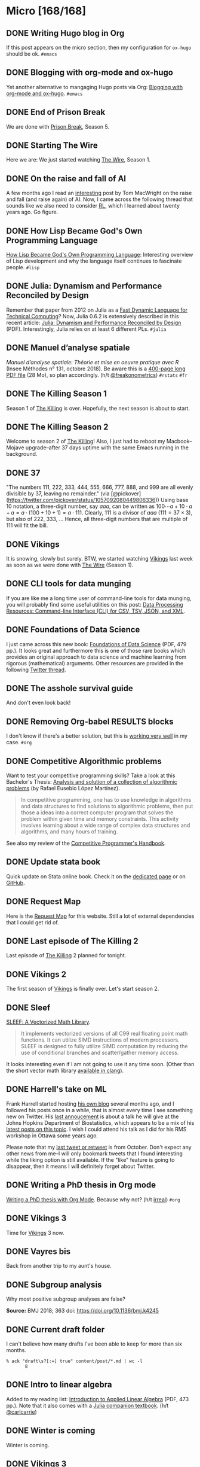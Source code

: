 #+STARTUP: content
#+HUGO_BASE_DIR: ~/Sites/aliquote/
#+HUGO_SECTION: micro
#+HUGO_AUTO_SET_LASTMOD: nil
#+HUGO_FRONT_MATTER_FORMAT: yaml
#+HUGO_CUSTOM_FRONT_MATTER: type "tweet"
#+AUTHOR:

* Micro [168/168]                                                 

** DONE Writing Hugo blog in Org
   CLOSED: [2018-10-27 Sat 18:24]
:PROPERTIES:
:EXPORT_FILE_NAME: writing-hugo-blog-in-org-subtree-export
:END:
If this post appears on the micro section, then my configuration for =ox-hugo= should be ok. =#emacs=

** DONE Blogging with org-mode and ox-hugo
   CLOSED: [2018-10-27 Sat 18:42]
:PROPERTIES:
:EXPORT_FILE_NAME: blogging-with-org-mode-and-ox-hugo
:END:
Yet another alternative to mangaging Hugo posts via Org: [[https://www.shanesveller.com/blog/2018/02/13/blogging-with-org-mode-and-ox-hugo/][Blogging with org-mode and ox-hugo]]. =#emacs=

** DONE End of Prison Break
   CLOSED: [2018-10-28 Sun 08:42]
:PROPERTIES:
:EXPORT_FILE_NAME: prison-break-season-5
:END:
We are done with [[https://en.wikipedia.org/wiki/Prison_Break][Prison Break]], Season 5.
** DONE Starting The Wire
   CLOSED: [2018-10-29 Mon 10:07]
:PROPERTIES:
:EXPORT_FILE_NAME: the-wire-season-1
:END:
Here we are: We just started watching [[https://en.wikipedia.org/wiki/The_Wire][The Wire]], Season 1.

** DONE On the raise and fall of AI
   CLOSED: [2018-10-31 Wed 08:38]
:PROPERTIES:
:EXPORT_FILE_NAME: on-the-raise-and-fall-of-ai
:END:
A few months ago I read an [[https://macwright.org/2018/02/25/remember-the-winter.html][interesting]] post by Tom MacWright on the raise and
fall (and raise again) of AI. Now, I came across the following thread that
sounds like we also need to consider [[https://en.wikipedia.org/wiki/Reinforcement_learning][RL]], which I learned about twenty
years ago. Go figure.

[[/img/IMG_0422.jpeg]]

** DONE How Lisp Became God's Own Programming Language
   CLOSED: [2018-10-31 Wed 10:36]
:PROPERTIES:
:EXPORT_FILE_NAME: how-lisp-became-gods-own-programming-language
:END:
[[https://twobithistory.org/2018/10/14/lisp.html][How Lisp Became God's Own Programming Language]]: Interesting overview of Lisp
development and why the language itself continues to fascinate people. =#lisp=

** DONE Julia: Dynamism and Performance Reconciled by Design
   CLOSED: [2018-10-31 Wed 10:41]
:PROPERTIES:
:EXPORT_FILE_NAME: julia-new-article
:END:
Remember that paper from 2012 on Julia as a [[https://arxiv.org/abs/1209.5145][Fast Dynamic Language for Technical
Computing]]? Now, Julia 0.6.2 is extensively described in this recent article:
[[http://janvitek.org/pubs/oopsla18b.pdf][Julia: Dynamism and Performance Reconciled by Design]] (PDF). Interestingly, Julia
relies on at least 6 different PLs. =#julia=

** DONE Manuel d’analyse spatiale
   CLOSED: [2018-11-01 Thu 20:25]
:PROPERTIES:
:EXPORT_FILE_NAME: manuel-analyse-spatiale
:END:
/Manuel d’analyse spatiale: Théorie et mise en oeuvre pratique avec R/ (Insee
Méthodes n° 131, octobre 2018). Be aware this is a [[https://www.insee.fr/fr/information/3635442][400-page long PDF file]] (28
Mo), so plan accordingly. (h/t [[https://twitter.com/freakonometrics/status/1057261724561272832][@freakonometrics]]) =#rstats= =#fr=

** DONE The Killing Season 1
   CLOSED: [2018-11-02 Fri 08:10]
:PROPERTIES:
:EXPORT_FILE_NAME: the-killing-season-one
:END:
Season 1 of [[https://en.wikipedia.org/wiki/The_Killing_(Danish_TV_series)][The Killing]] is over. Hopefully, the next season is about to start.
** DONE The Killing Season 2
   CLOSED: [2018-11-07 Wed 21:23]
:PROPERTIES:
:EXPORT_FILE_NAME: the-killing-season-two
:END:
Welcome to season 2 of [[https://en.wikipedia.org/wiki/The_Killing_(Danish_TV_series)][The Killing]]! Also, I just had to reboot my
Macbook--Mojave upgrade--after 37 days uptime with the same Emacs running in the
background. 
** DONE 37
   CLOSED: [2018-11-08 Thu 18:01]
:PROPERTIES:
:EXPORT_FILE_NAME: 37
:END:
"The numbers 111, 222, 333, 444, 555, 666, 777, 888, and 999 are all evenly
divisible by 37, leaving no remainder." (via
[@pickover](https://twitter.com/pickover/status/1057092080449806336)) Using base
10 notation, a three-digit number, say $aaa$, can be written as $100\cdots a +
10\cdot a + a = a \cdot (100 + 10 + 1) = a \cdot 111$. Clearly, 111 is a divisor
of $aaa$ ($111 = 37\times 3$), but also of 222, 333, $\ldots$ Hence, all three-digit
numbers that are multiple of 111 will fit the bill.
** DONE Vikings
   CLOSED: [2018-11-20 Tue 10:40]
:PROPERTIES:
:EXPORT_FILE_NAME: vikings
:END:
It is snowing, slowly but surely. BTW, we started watching [[https://www.imdb.com/title/tt2306299/][Vikings]] last week as
soon as we were done with [[https://www.imdb.com/title/tt0306414/][The Wire]] (Season 1).
** DONE CLI tools for data munging
   CLOSED: [2018-11-20 Tue 10:48]
:PROPERTIES:
:EXPORT_FILE_NAME: cli-tools
:END:
If you are like me a long time user of command-line tools for data munging, you
will probably find some useful utilities on this post: [[https://ileriseviye.wordpress.com/2018/07/10/data-processing-resources-command-line-interface-cli-for-csv-tsv-json-and-xml/][Data Processing
Resources: Command-line Interface (CLI) for CSV, TSV, JSON, and XML]].
** DONE Foundations of Data Science
   CLOSED: [2018-11-20 Tue 10:48]
:PROPERTIES:
:EXPORT_FILE_NAME: foundations-data-science
:END:
I just came across this new book: [[https://www.cs.cornell.edu/jeh/book.pdf][Foundations of Data Science]] (PDF, 479 pp.). It
looks great and furthermore this is one of those rare books which provides an
original approach to data science and machine learning from rigorous
(mathematical) arguments. Other resources are provided in the following [[https://twitter.com/yminsky/status/1064713458774622209][Twitter
thread]].
** DONE The asshole survival guide 
   CLOSED: [2018-11-20 Tue 20:56]
:PROPERTIES:
:EXPORT_FILE_NAME: asshole-survival
:END: 
And don't even look back!

[[/img/IMG_0450.jpeg]]

** DONE Removing Org-babel RESULTS blocks
   CLOSED: [2018-11-20 Tue 21:37]
:PROPERTIES:
:EXPORT_FILE_NAME: org-babel-cleanup
:END:
I don't know if there's a better solution, but this is [[https://lists.gnu.org/archive/html/emacs-orgmode/2012-08/msg00934.html][working very well]] in my
case. =#org=

** DONE Competitive Algorithmic problems
   CLOSED: [2018-11-21 Wed 20:42]
:PROPERTIES:
:EXPORT_FILE_NAME: comp-programming
:END:
Want to test your competitive programming skills? Take a look at this Bachelor's
Thesis: [[https://upcommons.upc.edu/bitstream/handle/2117/113325/memoria.pdf][Analysis and solution of a collection of algorithmic problems]] (by Rafael
Eusebio López Martínez).

#+BEGIN_QUOTE
In competitive programming, one has to use knowledge in algorithms and data structures to find solutions to algorithmic problems, then put those a ideas into a correct computer program that solves the problem within given time and memory constraints. This activity involves learning about a wide range of complex data structures and algorithms, and many hours of training.
#+END_QUOTE

See also my review of the [[http://aliquote.org/post/the-competitive-programmer-s-handbook/][Competitive Programmer's Handbook]].

** DONE Update stata book
   CLOSED: [2018-11-22 Thu 11:20]
:PROPERTIES:
:EXPORT_FILE_NAME: stata-sk-update-nov-2018
:END:
Quick update on Stata online book. Check it on the [[/articles/stata-sk/][dedicated page]] or on [[https://github.com/chlalanne/stata-sk][GitHub]].

** DONE Request Map
   CLOSED: [2018-11-22 Thu 11:26]
:PROPERTIES:
:EXPORT_FILE_NAME: request-map
:END:
Here is the [[http://requestmap.herokuapp.com/render/181101_JQ_dc1d0c4d1751abf0bce859d5c7da027e][Request Map]] for this website. Still a lot of external dependencies
that I could get rid of.

[[/img/2018-11-22-11-23-18.png]]

** DONE Last episode of The Killing 2
   CLOSED: [2018-11-22 Thu 20:08]
:PROPERTIES:
:EXPORT_FILE_NAME: last-ep-the-killing-season-2
:END:
Last episode of [[https://en.wikipedia.org/wiki/The_Killing_(Danish_TV_series)][The Killing]] 2 planned for tonight.

** DONE Vikings 2
   CLOSED: [2018-11-25 Sun 11:01]
:PROPERTIES:
:EXPORT_FILE_NAME: vikings-season-2
:END:
The first season of [[https://www.imdb.com/title/tt2306299/][Vikings]] is finally over. Let's start season 2.

** DONE Sleef
   CLOSED: [2018-11-26 Mon 21:36]
:PROPERTIES:
:EXPORT_FILE_NAME: sleef
:END:
[[https://sleef.org][SLEEF: A Vectorized Math Library]]. 

#+BEGIN_QUOTE
It implements vectorized versions of all C99 real floating point math
functions. It can utilize SIMD instructions of modern processors. SLEEF is
designed to fully utilize SIMD computation by reducing the use of conditional
branches and scatter/gather memory access.
#+END_QUOTE

It looks interesting even if I am not going to use it any time soon. (Other than
the short vector math library [[https://twitter.com/fsfodx/status/1066471314532257792][available in clang]]). 

** DONE Harrell's take on ML
   CLOSED: [2018-11-26 Mon 21:51]
:PROPERTIES:
:EXPORT_FILE_NAME: harrell-ml
:END:
Frank Harrell started hosting [[http://www.fharrell.com/][his own blog]] several months ago, and I followed
his posts once in a while, that is almost every time I see something new on
Twitter. His [[https://twitter.com/f2harrell/status/1066351423443664896][last annoucement]] is about a talk he will give at the Johns Hopkins
Department of Biostatistics, which appears to be a mix of his [[http://www.fharrell.com/tags/machine-learning/][latest posts on
this topic]]. I wish I could attend his talk as I did for his RMS workshop in
Ottawa some years ago.

Please note that my [[https://twitter.com/chlalanne][last tweet or retweet]] is from October. Don't expect any
other news from me--I will only bookmark tweets that I found interesting while
the liking option is still available. If the "like" feature is going to
disappear, then it means I will definitely forget about Twitter.

** DONE Writing a PhD thesis in Org mode
   CLOSED: [2018-11-26 Mon 21:54]
:PROPERTIES:
:EXPORT_FILE_NAME: phd-thesis-org
:END:
[[https://write.as/dani/writing-a-phd-thesis-with-org-mode][Writing a PhD thesis with Org Mode]]. Because why not? (h/t [[http://irreal.org][irreal]]) =#org=
** DONE Vikings 3
   CLOSED: [2018-12-08 Sat 10:03]
:PROPERTIES:
:EXPORT_FILE_NAME: vikings-3
:END:
Time for [[https://www.imdb.com/title/tt2306299/][Vikings]] 3 now.

** DONE Vayres bis
   CLOSED: [2018-12-14 Fri 20:48]
:PROPERTIES:
:EXPORT_FILE_NAME: vayres-bis
:END:
Back from another trip to my aunt's house.

[[/img/IMG_0489.jpg]]

** DONE Subgroup analysis
   CLOSED: [2018-12-14 Fri 20:54]
:PROPERTIES:
:EXPORT_FILE_NAME: subgroup-analysis
:END:
Why most positive subgroup analyses are false?

[[/img/F2.medium.jpg]]

*Source:* BMJ 2018; 363 doi: https://doi.org/10.1136/bmj.k4245

** DONE Current draft folder
   CLOSED: [2018-12-14 Fri 21:06]
:PROPERTIES:
:EXPORT_FILE_NAME: draft-status
:END:
I can't believe how many drafts I've been able to keep for more than six months. 

#+BEGIN_EXAMPLE
% ack "draft\s?[:=] true" content/post/*.md | wc -l
       8
#+END_EXAMPLE

** DONE Intro to linear algebra
   CLOSED: [2018-12-15 Sat 21:21]
:PROPERTIES:
:EXPORT_FILE_NAME: intro-linear-algebra
:END:
Added to my reading list: [[http://vmls-book.stanford.edu/vmls.pdf][Introduction to Applied Linear Algebra]] (PDF, 473 pp.).
Note that it also comes with a [[http://vmls-book.stanford.edu/vmls-julia-companion.pdf][Julia companion textbook]]. (h/t [[https://twitter.com/carlcarrie/status/1073835210880499712][@carlcarrie]])

** DONE Winter is coming
   CLOSED: [2018-12-15 Sat 21:24]
:PROPERTIES:
:EXPORT_FILE_NAME: winter-is-coming
:END:
Winter is coming.

[[/img/IMG_0492.jpg]]

** DONE Vikings 3
   CLOSED: [2018-12-18 Sat 14:03]
:PROPERTIES:
:EXPORT_FILE_NAME: vikings-3-end
:END:
[[https://www.imdb.com/title/tt2306299/][Vikings]] 3 done.

** DONE Stile Project
   CLOSED: [2018-12-19 Wed 21:05]
:PROPERTIES:
:EXPORT_FILE_NAME: stile-project
:END:
Today I listened to an old compilation of audio track (MP3) from the Velvet that I was burning twenty years ago. At that time it was kind of my collage period and I created many CD covers and photo montages. I felt sad to learn that the [[https://en.wikipedia.org/wiki/Stile_Project][Stile Project]], from which I had printed one of the images, is now completely defunct and the domain name is now hosting a porn website.

[[/img/IMG_0499.jpeg]]

** DONE The Killing 3
   CLOSED: [2018-12-19 Wed 21:07]
:PROPERTIES:
:EXPORT_FILE_NAME: killing-3
:END:
I just finished [[https://en.wikipedia.org/wiki/The_Killing_(Danish_TV_series)][The Killing]], season 3. I don't know if the next version is available on the Apple TV. Will check.
** DONE Population Genetics
   CLOSED: [2018-12-19 Wed 21:09]
:PROPERTIES:
:EXPORT_FILE_NAME: pop-genetics
:END:
Just found this little gem on population genetics : [[https://github.com/cooplab/popgen-notes/blob/master/release_popgen_notes.pdf][Population and Quantitative Genetics]] (PDF, 205 pp.).
** DONE Crafting interpreters
   CLOSED: [2018-12-31 Mon 15:17]
:PROPERTIES:
:EXPORT_FILE_NAME: crafting-interpreters
:END:
[[http://www.craftinginterpreters.com][Crafting interpreters]]. A handbook for making programming languages.

** DONE Living room
   CLOSED: [2018-12-31 Mon 21:07]
:PROPERTIES:
:EXPORT_FILE_NAME: living-room
:END:
Yet another pix of my living room.

[[/img/IMG_0517.jpg]]

** DONE Convex optimisation
   CLOSED: [2019-01-01 Tue 11:16]
:PROPERTIES:
:EXPORT_FILE_NAME: convex-optimisation
:END:
Ryan Tibshirani has nice course on [[http://www.stat.cmu.edu/~ryantibs/convexopt/][Convex Optimization]]. If you are interested in
Machine Learning or Convex Optimization, you should really take a look at this
course.

** DONE Algorithms
   CLOSED: [2019-01-02 Wed 15:13]
:PROPERTIES:
:EXPORT_FILE_NAME: algorithms
:END:
[[http://jeffe.cs.illinois.edu/teaching/algorithms/][Algorithms]] by Jeff
Erickson. A PDF (448 pp.) and online material. Nice.
** DONE Vikings 4
   CLOSED: [2019-01-02 Wed 21:04]
:PROPERTIES:
:EXPORT_FILE_NAME: vikings-4
:END:
We are done with [[https://www.imdb.com/title/tt2306299/][Vikings]] 4. Starting [[https://www.imdb.com/title/tt2661044/][The 100]].

** DONE Econometrics books
   CLOSED: [2019-01-04 Sun 20:19]
:PROPERTIES:
:EXPORT_FILE_NAME: econometrics-books
:END:
Two interesting ressources for econometrics-related stuff: [[https://www.econometrics-with-r.org][Introduction to
Econometrics with R]], and [[https://www.economodel.com/time-series-analysis][Time Series Analysis]].

** DONE Cryptography book
   CLOSED: [2019-01-06 Sun 20:20]
:PROPERTIES:
:EXPORT_FILE_NAME: applied-cryptobook
:END:
[[https://toc.cryptobook.us][A Graduate Course in Applied Cryptography]].

** DONE Trying out Netflix
   CLOSED: [2019-01-07 Mon 21:26]
:PROPERTIES:
:EXPORT_FILE_NAME: trying-out-netflix
:END:
Just trying out Netflix (again!) with [[https://en.wikipedia.org/wiki/Black_Mirror][Black Mirror]], season 1.

** DONE TablePlus
   CLOSED: [2019-01-09 Wed 19:21]
:PROPERTIES:
:EXPORT_FILE_NAME: table-plus
:END:
It looks like it is still "free to use, forever", but there's now pricing option for [[https://tableplus.io][TablePlus]].

** DONE Emacs in review (2018)
   CLOSED: [2019-01-09 Wed 19:31]
:PROPERTIES:
:EXPORT_FILE_NAME: emacs-in-review-2018
:END:
A few days ago, while reading RSS feed for the [[http://irreal.org/blog/][irreal]] blog I found the following
nice post: [[https://diego.codes/post/emacs-2018][Emacs in 2018: My Year in Review]]. Although my first thought was that
the author was using Spacemacs, it is indeed vanilla Emacs with a specific
modeline, which is actually built using [[https://github.com/tarsius/minions][minions]] and [[https://github.com/tarsius/moody][moody]]. See also [[https://manuel-uberti.github.io/emacs/2018/03/10/moody-and-minions/][Beauty lies
in the segments of the mode line]]. =#emacs=

** DONE ML and visualisation
   CLOSED: [2019-01-09 Wed 19:41]
:PROPERTIES:
:EXPORT_FILE_NAME: ML-and-visualisation
:END:
[[https://explained.ai/decision-tree-viz/index.html][How to visualize decision trees]]. A nice tutorial and overview of existing
solutions for visualizing decision trees. The illustrations are really of great
quality, as well as the [[https://explained.ai][other articles]]. For other related projects, see, e.g.,
[[http://www.r2d3.us][A visual introduction to machine learning]], [[https://seeing-theory.brown.edu][Seeing theory]], or even articles
published on [[https://distill.pub][Distill]]. 

** DONE Chill pasta
   CLOSED: [2019-01-10 Thu 20:32]
:PROPERTIES:
:EXPORT_FILE_NAME: chill-pasta
:END:
Hot off the kitchen:

[[/img/IMG_0528.jpg]]

** DONE Data Science & Racket
   CLOSED: [2019-01-11 Fri 10:30]
:PROPERTIES:
:EXPORT_FILE_NAME: data-science-racket
:END:
Interesting find of the day: [[https://github.com/n3mo/data-science][Data Science Tooling For Racket]]. =#scheme=

** DONE Swift numerics
   CLOSED: [2019-01-11 Fri 10:31]
:PROPERTIES:
:EXPORT_FILE_NAME: swift-numerics
:END:
Currently reading: [[https://www.fast.ai/2019/01/10/swift-numerics/][High Performance Numeric Programming with Swift: Explorations
and Reflections]]. =#swift=

** DONE Centaur Emacs
   CLOSED: [2019-01-11 Fri 10:54]
:PROPERTIES:
:EXPORT_FILE_NAME: centaur-emacs
:END:
[[https://seagle0128.github.io/.emacs.d/][Centaur Emacs - A Fancy and Fast Emacs Configuration]]. Not interested in
switching from Spacemacs, but in case someone like fancy modeline. (Note that
[[https://github.com/seagle0128/doom-modeline][doom-modeline]] is now part of Spacemacs default settings, at least the develop
branch.) =#emacs=

** DONE Emacs and doom-modeline
   CLOSED: [2019-01-11 Fri 11:09]
:PROPERTIES:
:EXPORT_FILE_NAME: emacs-modeline
:END:
Here is how I tweak my `doom-modeline` to enhance simplicity and functionality:
(This assumes that the [[https://github.com/tarsius/minions][minions]] package is installed.)

[[/img/2019-01-11-20-51-15.png]]

** DONE Emacs and git-gutter
   CLOSED: [2019-01-15 Tue 20:08]
:PROPERTIES:
:EXPORT_FILE_NAME: emacs-git-gutter-fringe
:END:
Wanna customize your fringe with Git markers similar to [[https://github.com/hlissner/doom-emacs][doom emacs]]? Add this to
your =init.el= file:

#+BEGIN_EXAMPLE
  (with-eval-after-load 'flycheck
    (setq flycheck-indication-mode 'right-fringe))
  (with-eval-after-load 'git-gutter-fringe
    (fringe-helper-define 'git-gutter-fr:added '(center repeated) "XXX.....")
    (fringe-helper-define 'git-gutter-fr:modified '(center repeated) "XXX.....")
    (fringe-helper-define 'git-gutter-fr:deleted '(center repeated) "XXX....."))
#+END_EXAMPLE

** DONE Netflix hijacked
   CLOSED: [2019-01-15 Tue 21:24]
:PROPERTIES:
:EXPORT_FILE_NAME: netflix-hijacked
:END:
Ah, I just noticed that my Netflix account has been hijacked two hours ago.
Thanks Netflix for asking me to give you the 8 last digits of my credit card
just to confirm that it is me in order to delete my account without confirming
it by email! (I did not give them btw.) Goodbye /Black Mirror/ then.

** DONE Stata EDA
   CLOSED: [2019-01-16 Wed 18:31]
:PROPERTIES:
:EXPORT_FILE_NAME: stata-eda
:END:
Stata for Exploratory Data Analysis with the [[https://wbuchanan.github.io/eda/about/][eda]] package ([[https://wbuchanan.github.io/stataConference2018][slides]]). I should really give
it a try at some point. =#stata=

** DONE Vit D and Saturated fats
   CLOSED: [2019-01-16 Wed 21:19]
:PROPERTIES:
:EXPORT_FILE_NAME: vit-d-sat-fat
:END:
Ok, hold on! It looks like [[https://www.nejm.org/doi/full/10.1056/NEJMoa1809944][Vitamin D]] may not have so much an impact on cancer, 
heart disease, or stroke (via [[https://www.outsideonline.com/2380751/sunscreen-sun-exposure-skin-cancer-science][John Gruber]]'s blog). Likewise,
[[https://www.ncbi.nlm.nih.gov/pubmed/27680091][saturated fats]] may not be so much associated to CVD (via [[https://lemire.me/blog/2019/01/12/science-and-technology-links-january-12th-2019/][Daniel Lemire]]'s
blog). Great news! Sall we simply replace vitamin D supplements with porn
burgers? 

** DONE Gmail leaked
   CLOSED: [2019-01-17 Thu 20:58]
:PROPERTIES:
:EXPORT_FILE_NAME: gmail-leaked
:END:
Today I learnt that my Gmail account has been compromised in (at least) 7 data
leaks over the past few years. If you feel concerned as well, [[https://monitor.firefox.com][check yours]]!

** DONE Every little bit helps
   CLOSED: [2019-01-17 Thu 21:03]
:PROPERTIES:
:EXPORT_FILE_NAME: every-little-bit
:END:
[[https://m.signalvnoise.com/every-little-bit-helps/][Every little bit helps]].

#+BEGIN_QUOTE
It’s not all or nothing. Something counts. Something works.
#+END_QUOTE

I hope too.

** DONE Commento
   CLOSED: [2019-01-19 Sat 20:22]
:PROPERTIES:
:EXPORT_FILE_NAME: commento
:END:
If you are looking for a lightweight and more user privacy-friendly alternative
to Disqus, maybe you should take a look at [[https://commento.io][Commento]] (via [[https://www.rousette.org.uk/archives/trying-out-commento/][BSAG]]). I'm not sure
this service will last forever and I am not expecting so much comments on this
random site so I'll skip my turn but having an alternative to Disqus is still
interesting. 

** DONE Twitter new nickname
   CLOSED: [2019-01-19 Sat 21:14]
:PROPERTIES:
:EXPORT_FILE_NAME: twitter-nickname
:END:
I finally changed my [[https://twitter.com/even4void][Twitter nickname]]. Not sure if I will be posting anything
more than the past months, though. If it can prevent from being referenced
in a search engine, that's fine. 

** DONE The 100 almost done
   CLOSED: [2019-01-19 Sat 21:23]
:PROPERTIES:
:EXPORT_FILE_NAME: the-100-almost-done
:END:
We are nearing the end of the first season of [[https://en.wikipedia.org/wiki/The_100_(TV_series)][The 100]].

** DONE Data Science with Julia
   CLOSED: [2019-01-20 Sun 09:46]
:PROPERTIES:
:EXPORT_FILE_NAME: data-science-julia
:END:
Today's findings: [[https://www.crcpress.com/Data-Science-with-Julia/McNicholas-Tait/p/book/9781138499980][Data Science with Julia]] (via [[https://twitter.com/ucfagls/status/1086794603762798595][@ucfagls]]);
[[https://github.com/jacobeisenstein/gt-nlp-class/blob/master/notes/eisenstein-nlp-notes.pdf][Natural Language Processing]] (via [[https://twitter.com/ml_review/status/1086410100842160128][@ml_review]]).

** DONE Goodbye Tweetbot
   CLOSED: [2019-01-20 Sun 19:23]
:PROPERTIES:
:EXPORT_FILE_NAME: goodbye-tweetbot
:END:
Goodbye [[/post/tweetbot-3/][Tweetbot]]. I think most desktop app for Twitter are dead. I'll keep using
the iPhone app while it is still live, and a browser because why not after all!

** DONE Discrete Math and FP
   CLOSED: [2019-01-20 Sun 19:32]
:PROPERTIES:
:EXPORT_FILE_NAME: discrete-math-and-fp
:END:
I know nothing about Coq but I am happy that courses like [[http://www.cs.pomona.edu/~michael/courses/csci054s18/][Discrete Mathematics
and Functional Programming]] are still available for free. (via [[https://twitter.com/Jose_A_Alonso/status/1086973529302728706][@Jose_A_Alonso]])

** DONE Bayesian blogging
   CLOSED: [2019-01-20 Sun 20:02]
:PROPERTIES:
:EXPORT_FILE_NAME: bayesian-blogging
:END:
[[https://xcelab.net/rm/statistical-rethinking/][Statistical Rethinking]] is still on my reading list (I know the second edition is
ready to be sold but I bought the hard copy of the first edition two years ago),
but I was reminded of Richard's nice blog posts like [[http://elevanth.org/blog/2017/11/28/build-a-better-markov-chain/][Markov Chains: Why Walk
When You Can Flow?]], thanks to [[https://twitter.com/kaz_yos/status/1086967755692277760][@kaz_yos]].

** DONE Github nickname
   CLOSED: [2019-01-20 Sun 21:14]
:PROPERTIES:
:EXPORT_FILE_NAME: github-nickname
:END:
Next to my Twitter account, I also updated my [[https://github.com/even4void][Github nickname]], btw.

** DONE New in SQLite
   CLOSED: [2019-01-20 Sun 22:02]
:PROPERTIES:
:EXPORT_FILE_NAME: new-in-sqlite
:END:
[[http://link.oreilly.com/wMbSQ7rFW0000nc300O0H0b][SQLite in 2018: A state of the art SQL dialect]].

** DONE Yesterday's cooking
   CLOSED: [2019-01-20 Sun 22:08]
:PROPERTIES:
:EXPORT_FILE_NAME: yesterday-cooking
:END:
Yesterday was cooking time!

[[/img/IMG_0538.jpg]]

** DONE It's snowing again
   CLOSED: [2019-01-22 Wed 11:14]
:PROPERTIES:
:EXPORT_FILE_NAME: snowing-again
:END:
Some snow in the morning!

[[/img/IMG_0541.jpg]]

** DONE In the land of Void
   CLOSED: [2019-01-22 Wed 23:38]
:PROPERTIES:
:EXPORT_FILE_NAME: in-the-land-of-void
:END:
I'm talking in a vacuum among millions of users. That's what's extraordinary
with the internet.

** DONE Hard time for the kids
   CLOSED: [2019-01-23 Wed 20:24]
:PROPERTIES:
:EXPORT_FILE_NAME: hard-time-for-kids
:END:
Hard time for the kids! While it has been shown that [[https://www.nature.com/articles/s41562-018-0506-1][digital technologies]] may
not be so much associated with well-being, teenagers also [[https://t.co/v4eq3EffMJ][need more
sleep]].

** DONE Emacs resource pack
   CLOSED: [2019-01-23 Wed 20:26]
:PROPERTIES:
:EXPORT_FILE_NAME: emacs-resource-pack
:END:
Whenever I am looking for something about Emacs I am pretty sure I will end up
reading one of [[https://irreal.org/blog][Irreal]] blog posts. This time, I was wondering what's the better
way to sync an iCloud account using mu4e. Not that I am not happy with Apple
Mail, but I like having the possibility to work exclusively with Emacs, or to
process a bunch of emails using my preferred text-based workflow. The [[https://irreal.org/blog/?p=6119][solution]]
that seems to be working involves =mbsync=, and this looks perfectly fine to me
since I gave up on [[https://www.offlineimap.org][OfflineIMAP]] and switched to =mbsync= last year. =#emacs=

** DONE Free photo organizer
   CLOSED: [2019-01-23 Wed 20:36]
:PROPERTIES:
:EXPORT_FILE_NAME: mylio
:END:
I don't have very strong requests from a photo manager other than allowing me to
browse them, and maybe tag or annotate them from time to time. Hence Apple
Photos meets my expectations. However, I understand that others may have more
refined requirements and many apps are available on the market. [[https://www.baty.net][Jack Baty]]
probably tested them all. In a [[https://www.baty.blog/2019/mylio-as-a-photo-organizer][recent post]], he suggested [[https://mylio.com][Mylio]] which looks like
a nice way to manage digital content without any cloud backend. I may try it at
some point.

** DONE Telegram and Amazon
   CLOSED: [2019-01-24 Thu 12:01]
:PROPERTIES:
:EXPORT_FILE_NAME: telegram-and-amazon
:END:
Got rid of Telegram, Mendeley, Zotero, Bitly, Tumblr, Last.fm, and lastly,
Amazon (member since 2002!). What's next? 

** DONE Mu4e now even better
   CLOSED: [2019-01-24 Thu 12:07]
:PROPERTIES:
:EXPORT_FILE_NAME: mu4e-even-better
:END:
I was just reading [[https://vxlabs.com/2017/02/07/mu4e-0-9-18-e-mailing-with-emacs-now-even-better/][mu4e 0.9.18: E-Mailing with Emacs now even better]], and I
thought that I was a heavy user of mu4e too, but that was before they introduce
"contexts" and threaded views. I should really update my Emacs config. =#emacs=

** DONE Agenda app
   CLOSED: [2019-01-24 Thu 21:31]
:PROPERTIES:
:EXPORT_FILE_NAME: agenda-app
:END:
Is it worth the time to investigate into this new app (2018 Apple Design Award
Winner) that I bookmarked back in December? Or should I just stand by Org mode?

[[/img/2018-12-14-21-09-06.png]]

** DONE Emacs and mu4e
   CLOSED: [2019-01-25 Fri 14:55]
:PROPERTIES:
:EXPORT_FILE_NAME: emacs-mu4e-2019
:END:
I'm finally done with configuring =mu4e= for Emacs with icloud and the server that
runs this site. If only I haven't forgot to update my =.authinfo= credentials...
=#emacs= 

[[/img/2019-01-25-14-33-51.png]]

** DONE Twittering mode
   CLOSED: [2019-01-25 Fri 14:55]
:PROPERTIES:
:EXPORT_FILE_NAME: emacs-twitter
:END:
While were are talking about Emacs, why not reading some feeds from Twitter
directly there? =#emacs=

[[/img/2019-01-25-14-40-25.png]]

** DONE Jazz chill
   CLOSED: [2019-01-25 Fri 14:57]
:PROPERTIES:
:EXPORT_FILE_NAME: jazz-chill
:END:
Same playlist of Jazz Chill from Apple. Love it so much.

[[/img/2019-01-25-14-56-09.png]]

** DONE On Writing
   CLOSED: [2019-01-28 Mon 08:59]
:PROPERTIES:
:EXPORT_FILE_NAME: on-writing
:END:
Some thoughful ideas there: [[https://sivers.org/dj][Benefits of a daily diary and topic journals]]. (via
[[https://micro.baty.net/2019/01/27/derek-sivers-benefits.html][Jack Baty]])

** DONE Git cleanup
   CLOSED: [2019-01-28 Mon 09:06]
:PROPERTIES:
:EXPORT_FILE_NAME: git-cleanup
:END:
How to [[https://medium.freecodecamp.org/how-to-free-up-space-on-your-developer-mac-f542f66ddfb][clean merged branches]] from all your Git repos? (Assuming they all live in
the same master directory.):

#+BEGIN_SRC
for d in */; do cd $d; echo WORKING ON $d; git branch --merged master \
  | grep -v "\* master" | xargs -n 1 git branch -d; cd ..; done
#+END_SRC

** DONE VS Code vs. Emacs
   CLOSED: [2019-01-28 Mon 09:16]
:PROPERTIES:
:EXPORT_FILE_NAME: vscode-vs-emacs
:END:
[[https://krsoninikhil.github.io/2018/12/15/easy-moving-from-vscode-to-emacs/][Easy Moving From Vscode To Emacs]]. In which we learn that even a few
functionalities out of Emacs can make a developper happy. =#emacs=

** DONE C and Scheme
   CLOSED: [2019-01-28 Mon 09:17]
:PROPERTIES:
:EXPORT_FILE_NAME: c-and-scheme
:END:
I find it interesting that these days we can still find [[https://home.adelphi.edu/~siegfried/cs270/notes.html][introductory courses]] on
both C and Scheme. =#scheme=
** DONE Emacs and LispStats
   CLOSED: [2019-01-28 Mon 10:51]
:PROPERTIES:
:EXPORT_FILE_NAME: emacs-xlispstat
:END:
Well, nobody seems to care about [[https://github.com/emacs-ess/ESS/issues/154][xlispstat support]] anymore. Just got a weird
error when trying to load some old code from UCLA, notwithstanding the fact that
Spacemacs/ESS actually autoload Julia mode. =#emacs=

#+BEGIN_EXAMPLE
File mode specification error: ... ess-20190126.1259/ess-site.elc 
failed to define function XLS-mode)
#+END_EXAMPLE

** DONE Interactive SICP
   CLOSED: [2019-01-28 Mon 10:56]
:PROPERTIES:
:EXPORT_FILE_NAME: interactive-sicp
:END:
[[http://xuanji.appspot.com/isicp/][Structure and Interpretation of Computer Programs Interactive Version]]. Together
with [[http://www.composingprograms.com][Composing Programs]] I think this is one of the most beautiful interactive
textbook I found on the internet in years. =#scheme= =#python=

** DONE On getting things done
   CLOSED: [2019-01-28 Mon 20:23]
:PROPERTIES:
:EXPORT_FILE_NAME: on-getting-things-done
:END:
I've been hanging around in this apartment for two years without going out or
seeing anyone, except a few friends. I guess that's one way to look at Getting
Things Done, without regard to the details and without really having to
accomplish anything.

** DONE Occupied
   CLOSED: [2019-01-28 Mon 21:18]
:PROPERTIES:
:EXPORT_FILE_NAME: occupied
:END:
Please take note! I'm trying out [[https://itunes.apple.com/fr/station/alternative/ra.985484166][iTunes Radio]] but the next two TV shows will be
[[https://itunes.apple.com/fr/tv-season/occupied-lint%C3%A9grale-des-saisons-1-2-vost/id1339687553][Occupied]] and [[https://itunes.apple.com/fr/tv-season/the-expanse-saison-1/id1439508091][The Expanse]] for sure.

** DONE Elfeed
   CLOSED: [2019-01-28 Mon 21:50]
:PROPERTIES:
:EXPORT_FILE_NAME: emacs-elfeed
:END:
It looks like [[https://github.com/skeeto/elfeed][Elfeed]] is way more handy than it was, thanks to [[https://github.com/remyhonig/elfeed-org][elfeed-org]] to
handle OPML files.

#+BEGIN_QUOTE
As far as I know, outside of Elfeed there does not exist an extensible,
text-file configured, power-user web feed client that can handle a reasonable
number of feeds. The existing clients I've tried are missing some important
capability that limits its usefulness to me. 
#+END_QUOTE

Note that Spacemacs uses the key combination =g r= to update the live feed, not =G=
as mentioned in Chris' [[https://nullprogram.com/blog/2013/09/04/][tutorial]]. =#emacs=
** DONE The pillars of FP
   CLOSED: [2019-01-29 Tue 09:12]
:PROPERTIES:
:EXPORT_FILE_NAME: pillars-fp
:END:
[[https://sigma.software/about/media/pillars-functional-programming-part-1][The Pillars of Functional Programming]] (via [[https://twitter.com/gappy3000/status/1089970365609201664][@gappy3000]]).
** DONE Scientific Racket
   CLOSED: [2019-01-29 Tue 09:54]
:PROPERTIES:
:EXPORT_FILE_NAME: scientific-racket
:END:
I am looking for solid libraries to perform numerical computation (other than
the [[http://planet.racket-lang.org/package-source/williams/science.plt/3/1/planet-docs/science/using.html][Science Collection]] which has been partly integrated already), and more
generally scientific computing, using Racket. I got a few hits from my search
engines but this is mostly old and unmaintained stuff (e.g., [[https://github.com/danking/racket-ml][racket-ml]],
[[https://github.com/n3mo/data-science][data-science]]). This [[https://scicomp.stackexchange.com/questions/1454/using-unconventional-programming-languages-for-scientific-computation][SE thread]] is worth a read although the replies mainly point
to Julia. BTW, note that Tamas K. Papp stopped using CL for scientific
computation (and also switched to Julia) for [[https://tpapp.github.io/post/common-lisp-to-julia/][specific reasons]]. =#scheme=

** DONE The Emacs C API
   CLOSED: [2019-01-29 Tue 09:58]
:PROPERTIES:
:EXPORT_FILE_NAME: emacs-c-api
:END:
[[https://irreal.org/blog/?p=7794][The Emacs C API]]. =#emacs=

** DONE Puzzles, Games & Algorithms
   CLOSED: [2019-01-29 Tue 10:01]
:PROPERTIES:
:EXPORT_FILE_NAME: puzzles-and-games
:END:
[[http://www.cs.uvm.edu/~rsnapp/teaching/cs32/index.html][Puzzles, Games & Algorithms]]. It reminds me that games and UI design are very
good examples to learn a programming language.

** DONE Now
   CLOSED: [2019-01-29 Tue 19:40]
:PROPERTIES:
:EXPORT_FILE_NAME: now-playing
:END:
Now playing:

[[/img/2019-01-29-19-38-38.png]]

** DONE Desktop pix
   CLOSED: [2019-01-29 Tue 21:24]
:PROPERTIES:
:EXPORT_FILE_NAME: desktop-pix
:END:
You can say what you want, but in the end you should admit that my current
workspace is all about minimalism. ([[/img/2019-01-29-21-13-20-full.png][Full size version]])

[[/img/2019-01-29-21-13-20.png]]

** DONE Macbeer
   CLOSED: [2019-01-29 Tue 21:26]
:PROPERTIES:
:EXPORT_FILE_NAME: macbeer
:END:
Great! Guess who just almost flooded his new keyboard with beer... [[/post/mb-keyboard/][Remember
this]]? I guess it's time to watch a TV show and let the Macbook rest.

** DONE Stata 13 MP
   CLOSED: [2019-01-29 Tue 21:56]
:PROPERTIES:
:EXPORT_FILE_NAME: stata-13-mp
:END:
Look, we can still install Stata 13 (MP) on Mojave. Great job guys! =#stata=

[[/img/2019-01-29-21-50-00.png]]

[[/img/2019-01-29-21-53-12.png]]

** DONE Partir ou rester
   CLOSED: [2019-01-29 Tue 22:04]
:PROPERTIES:
:EXPORT_FILE_NAME: partir-ou-rester
:END:
#+BEGIN_QUOTE
Faut-il partir ? Rester ? Si tu peux rester, reste ; Pars, s’il le faut.

-- Baudelaire, /Les fleurs du mal/
#+END_QUOTE

** DONE Whisky
   CLOSED: [2019-01-29 Tue 22:12]
:PROPERTIES:
:EXPORT_FILE_NAME: whisky
:END:
My cat has gone way long ago now, but let's leave a trace here.

[[/img/100_6754.jpg]]

** DONE Nice Beamer theme
   CLOSED: [2019-02-02 Sat 19:02]
:PROPERTIES:
:EXPORT_FILE_NAME: nice-beamer-theme
:END:
Cleaning up some old stuff on my HD and just found this [[https://github.com/Witiko/fibeamer][nice Beamer template]]: My
preferred one is the [[https://github.com/Witiko/fibeamer/blob/master/test/mu/expected-fi-lualatex.pdf]["fi" variant]]. =#latex=
** DONE Tropical geometry of statistical models
   CLOSED: [2019-02-02 Sat 19:18]
:PROPERTIES:
:EXPORT_FILE_NAME: tropical-geometry-statistical-models
:END:
[[https://www.pnas.org/content/101/46/16132.abstract][Tropical geometry of statistical models]]. At least, the conclusion is very
understandable:

#+BEGIN_QUOTE
The algebraic representation for graphical models with hidden variables leads
naturally to an interpretation of a parameterized model as a point on an
algebraic variety. Marginal probabilities are coordinates of points on the
variety. Varieties can be tropicalized, and the statistical meaning is that the
MAP prob- abilities (calculated with logarithms of the parameters) can be
interpreted as coordinates of points on the positive part of the tropical
variety.
#+END_QUOTE

** DONE Homebrew 2.0
   CLOSED: [2019-02-03 Sun 09:04]
:PROPERTIES:
:EXPORT_FILE_NAME: homebrew-2
:END:
Just doing my little technical care and weekly backup. [[https://brew.sh/2019/02/02/homebrew-2.0.0/][Homebrew 2 is out]].

#+BEGIN_EXAMPLE
~  brew --version
Homebrew 2.0.0
Homebrew/homebrew-core (git revision 175af; last commit 2019-02-02)
Homebrew/homebrew-cask (git revision 05a81; last commit 2019-02-02)
#+END_EXAMPLE

[[/img/2019-02-03-20-21-00.png]]

** DONE Lisp and numerics
   CLOSED: [2019-02-03 Sun 20:38]
:PROPERTIES:
:EXPORT_FILE_NAME: lisp-magicl
:END:
After [[https://tpapp.github.io/post/orphaned-lisp-libraries/][Tamás K. Papp's CL libraries]], I discovered this new library for numerical
computing in the Lisp world: [[https://github.com/rigetti/magicl][MAGICL]]. =#lisp= 

** DONE loneliness
   CLOSED: [2019-02-03 Sun 20:53]
:PROPERTIES:
:EXPORT_FILE_NAME: loneliness
:END:
Home alone again...

[[/img/IMG_0521.jpg]]

** DONE Julia 1.1
   CLOSED: [2019-02-04 Mon 18:46]
:PROPERTIES:
:EXPORT_FILE_NAME: julia-1-1
:END:
Updating my global dist for the newly released v1.1 of [[https://julialang.org][Julia]]. Installing
packages is much easier (e.g. [[http://gadflyjl.org][Gadfly]]) and smoother compared to the preceding
versions (prior to v1). Only caveat is that rendering plot via Gadfly is kind of
slow, especially compared to other graphing engines (R, Gnuplot, Mathematica, or
even Stata). =#julia=

** DONE Gmail cleanup
   CLOSED: [2019-02-04 Mon 20:02]
:PROPERTIES:
:EXPORT_FILE_NAME: gmail-cleanup-round2
:END:
Just throw out more than 30k messages from my Gmail account. I have a local
copy, so no worries, but the Google team will have a harder time to analyze it.
Incidentally, I just came across a [[https://defn.io/2019/02/04/bye-bye-google/][new testimony]] from people tired of Google.

Last round shown below:

[[/img/2019-02-04-20-00-09.png]]

BTW, did you know that Google actually stores everything you buy based on
payment or shipping receipts? 

** DONE Magithub
   CLOSED: [2019-02-04 Mon 20:56]
:PROPERTIES:
:EXPORT_FILE_NAME: magithub-in-trouble
:END:
[[https://github.com/vermiculus/magithub/][Magithub]] (soon, [[https://github.com/magit/forge][forge]]) is now part of Spacemacs/[[http://develop.spacemacs.org/layers/+source-control/github/README.html][magit]]. No need to add further
configuration to your =init.el=. Today I was trying to send an issue for on one of
my repo and I figured out that there's [[https://github.com/magit/ghub/issues/81][some trouble]] at the moment. =#emacs=

** DONE Rust and Arrow
   CLOSED: [2019-02-05 Tue 17:47]
:PROPERTIES:
:EXPORT_FILE_NAME: rust-and-arrow
:END:
[[https://arrow.apache.org][Apache Arrow]] and [[https://github.com/wesm/feather][Feather]] are two interesting projects that I think should be
available in data science-related PLs. Recently, Rust joined the list, at least
regarding Arrow: [[http://arrow.apache.org/blog/2019/02/04/datafusion-donation/][DataFusion: A Rust-native Query Engine for Apache Arrow]]. =#rust=

** DONE Hacker Tools
   CLOSED: [2019-02-05 Tue 17:58]
:PROPERTIES:
:EXPORT_FILE_NAME: hacker-tools
:END:
[[https://hacker-tools.github.io][Hacker Tools]]: A user-friendly introduction to various command line utilities,
editors and VCS. (via [[https://twitter.com/newsycombinator/status/1092709841431347200][@newsycombinator]])

** DONE Stata gtools
   CLOSED: [2019-02-05 Tue 17:59]
:PROPERTIES:
:EXPORT_FILE_NAME: stata-gtools
:END:
A [[https://twitter.com/nickchk/status/1092191876260589568][recent tweet]] reminded me of [[https://github.com/mcaceresb/stata-gtools][gtools]], a Stata package that aims to speed up
built-in command for data wrangling. I should give it a go. =#stata=

** DONE Spacemacs search-auto
   CLOSED: [2019-02-05 Tue 21:10]
:PROPERTIES:
:EXPORT_FILE_NAME: spacemacs-search
:END:
I am not very lucky with Spacemacs these days. Now, =SPC-/= to search project for
text (aka, =spacemacs/search-project-auto=) is no longer working. Not funny, trust
me. =#emacs=
** DONE Spacemacs upgrade
   CLOSED: [2019-02-06 Wed 20:56]
:PROPERTIES:
:EXPORT_FILE_NAME: spacemacs-upgrade
:END:
Back to a fully functional Spacemacs, after a complete reinstall. Some minor
 annoyances with MELPA actually, but nothing serious; fixed a weird bug with the
 =ocaml= layer, since I learned that the =syntax-version= layer should come before
 =ocaml=, but otherwise everything is fine. Also, I'm trying to go all Helm
 instead of Ivy. =#emacs=

** DONE Stata and UTF8
   CLOSED: [2019-02-07 Thu 09:37]
:PROPERTIES:
:EXPORT_FILE_NAME: stata-utf8
:END:
Fun fact: I saved a database from Stata 15 in old format (i.e., compatible with
Stata 13). I cannot view unicode characters in Stata GUI, but it works perfectly
fine when run through Emacs/ESS! =#stata=

** DONE Stata vs R
   CLOSED: [2019-02-07 Thu 18:15]
:PROPERTIES:
:EXPORT_FILE_NAME: stata-versus-r
:END:
After attending months of Twitter discussion about what could be the best
software--R or Python--for data science several months ago, this is now the time
of the R vs. Stata debate, [[https://twitter.com/jepusto/status/1092255032500764673][here]] and [[https://twitter.com/jeremyfreese/status/1093209317317038081][there]]. Arguably, Stata is a paid software
and does not offer the same scripting facilities than R for some tasks, mainly
non-statistical tasks. However, what's the point? Did anyone ever mentioned the
fact that Stata has a GUI which completely mimics the command-line operations,
so that people afraid of typing commands or just interested in running a
logistic regression on a well-formed dataset can just do it in under a minute?
It is slow with some estimators or optimization approaches (e.g., =gglamm=), and
we had to wait a bit long to get full support for unicode and XLS, better
graphical rendering, etc. But the versioning system allows to repoduce any
result prior to the current version of Stata. And it does interact very well
with Stan and R, too. The question is not which software is better, the real
question is who's the end user? =#rstats= =#stata=

** DONE Vol de nuit
   CLOSED: [2019-02-07 Thu 18:18]
:PROPERTIES:
:EXPORT_FILE_NAME: vol-de-nuit
:END:
Found a new playlist on [[https://itunes.apple.com/fr/playlist/vol-de-nuit/pl.faeb447ec5a341ef83e7e65189bd1c63][Apple Music]].

[[/img/2019-02-07-18-16-27.png]]

** DONE Keyboard or mouse
   CLOSED: [2019-02-07 Thu 20:39]
:PROPERTIES:
:EXPORT_FILE_NAME: keyboard-or-mouse
:END:
Today I was reading Jack Baty's latest posts and I noticed an interesting
[[https://www.baty.blog/2019/saving-time-with-emacs-or-not][micro-post]] about keyboard versus mouse usage.

#+BEGIN_QUOTE
The stopwatch consistently proves mousing is faster than keyboarding.
#+END_QUOTE

I think this deserves two additional remarks. First, it depends on the task at
hand: For instance, even if I prefer reading email with Apple Mail I use mu4e
under Emacs because I find it more convenient for bulk actions like archiving or
deleting a bunch of messages. Think of it a little: You just have to use your
preferred movement keys or the arrow keys and strike a key, and it's all done!
Likewise, for text editing or interacting with an REPL, I found Emacs
keybindings much more powerful than any combination of custom Services or even
TextExpander, together with using a mouse. I believe Vim users would agree as
well. Second, this does not account for people not using a mouse at all. I for
one have always been very happy with Macbook trackpad, and I come a lot slower
when I have to use a mouse, notwithstanding the fact that it is very bad
practice for the elbow and wrist. For most movement, I use the trackpad and I do
not worry much about Emacs or Vim keybindings, because there I am faster with
the trackpad. Hence, we should better clearly state what actions are better
performed using a mouse before claiming than the mouse win over the keyboard.

** DONE How to blog
   CLOSED: [2019-02-08 Fri 17:04]
:PROPERTIES:
:EXPORT_FILE_NAME: how-to-blog
:END:
[[https://macwright.org/2019/02/06/how-to-blog.html][How to blog]]. Nice take by Tom MacWright. I don't have a very strict schedule.
However, I've been trying to post more or less regularly in recent years
(sometimes even just links of Twitter bookmarks), specifically to avoid letting
my blog die. 

** DONE How to GH
   CLOSED: [2019-02-08 Fri 17:09]
:PROPERTIES:
:EXPORT_FILE_NAME: how-to-github
:END:
Just found what I think is one of the best concise tutorial on "[[https://www.gun.io/blog/how-to-github-fork-branch-and-pull-request][How to GitHub]]"
if you are looking to collaborate on a common repository. As always, it works
best when you read the [[https://magit.vc/manual/magit/][Magit manual]] and check what's available there.

** DONE A Computational Approach to Statistical Learning
   CLOSED: [2019-02-09 Sat 16:34]
:PROPERTIES:
:EXPORT_FILE_NAME: comp-appr-stat-learn
:END:
A few days ago, I noticed someone citing [[http://www.comp-approach.com][A Computational Approach to Statistical
Learning]] on Twitter. I no longer buy statistical books so I can't tell if it is
worth a read, but I note that the author of the R package [[https://cran.r-project.org/web/packages/bigmemory/index.html][bigmemory]] is one of
the co-authors. 

** DONE GNU Coreutils Cheat Sheet
   CLOSED: [2019-02-09 Sat 16:37]
:PROPERTIES:
:EXPORT_FILE_NAME: gnu-coreutils
:END:
[[https://catonmat.net/gnu-coreutils-cheat-sheet][GNU Coreutils Cheat Sheet]]. (via [[https://twitter.com/UnixToolTip/status/1093202728329900034][@UnixToolTip]])

** DONE Org mode versus Markdown
   CLOSED: [2019-02-09 Sat 16:48]
:PROPERTIES:
:EXPORT_FILE_NAME: orgmode-vs-markdown
:END:
The more I use Org for authoring simple or more complex text documents, the more
I like. I like to think of it as Markdown with better markup for links, code
blocks, tables, and references, and of course there's Emacs inline preview.
Except for collaborating with colleagues or drafting short RMarkdown documents,
I mostly stopped using Markdown these days. Maybe I should just revisit some old
Md files and just [[https://emacs.stackexchange.com/a/41619][convert them to Org]].

#+BEGIN_SRC emacs-lisp
(defun markdown-convert-buffer-to-org ()
    "Convert the current buffer's content from markdown to orgmode format."
    (interactive)
    (shell-command-on-region (point-min) (point-max)
                             (format "pandoc -f markdown -t org -o %s"
                                     (concat (file-name-sans-extension (buffer-file-name)) ".org"))))
#+END_SRC

See also: [[https://karl-voit.at/2017/09/23/orgmode-as-markup-only/][Org-Mode Is One of the Most Reasonable Markup Languages to Use for
Text]].

** DONE Mastering Emacs
   CLOSED: [2019-02-09 Sat 20:09]
:PROPERTIES:
:EXPORT_FILE_NAME: mastering-emacs
:END:
I still read /Mastering Emacs/ from time to time. Recently, I was just checking
an article on [[https://masteringemacs.org/article/re-builder-interactive-regexp-builder][regular expression]]. I have been using Emacs for about 15 years and
I am afraid that now I would be far more comfortable with most key chords after
two or three years of [[http://spacemacs.org][Spacemacs]]. This is not that I really like modal editing--I
don't like it at all in fact--but the consistent key bindings conveyed via
[[https://github.com/justbur/emacs-which-key][which-key]] and the configuration layers for most packages make it a really
pleasant tool to use on a daily basis. I've come to have only Emacs on my
desktop. No more [[https://iterm2.com][iTerm2]] or [[http://marked2app.com][Marked2]] or even Desktop icons. =#emacs=

** DONE The 100 Season 4
   CLOSED: [2019-02-09 Sat 20:20]
:PROPERTIES:
:EXPORT_FILE_NAME: the-100-season-4
:END:
Let's start Season 4 of [[https://en.wikipedia.org/wiki/The_100_(TV_series)][The 100]] in a few minutes.

** DONE Machine Learning Refined
   CLOSED: [2019-02-10 Sun 11:32]
:PROPERTIES:
:EXPORT_FILE_NAME: machine-learning-refined
:END:
[[http://mlrefined.wixsite.com/home-page][Machine Learning Refined]], with nice [[https://jermwatt.github.io/mlrefined/][blog posts]] by Jeremy Watt & Reza Borhani.

** DONE Racket ML
   CLOSED: [2019-02-10 Sun 11:47]
:PROPERTIES:
:EXPORT_FILE_NAME: racket-ml
:END:
Just found [[https://docs.racket-lang.org/rml-core/index.html][Racket Machine Learning – Core]]. =#scheme=

** DONE Jupyter book
   CLOSED: [2019-02-10 Sun 21:31]
:PROPERTIES:
:EXPORT_FILE_NAME: jupyter-book
:END:
After Jupyter notebook, we now get [[https://jupyter.org/jupyter-book/guide/01_overview.html][Jupyter book]]. Looks like a serious
alternative to RMarkdown/Gitbook (aka [[https://bookdown.org][bookdown]]).
=#python=
** DONE Hook
   CLOSED: [2019-02-11 Mon 09:04]
:PROPERTIES:
:EXPORT_FILE_NAME: hook-app
:END:
Yet another mind-mapping tool if you are not ued to Emacs Org mode: [[https://hookproductivity.com][Hook]]. (via
[[https://www.baty.blog/2019/hook-links-your-digital-life][Jack Baty]])

** DONE Blood cells and aging
   CLOSED: [2019-02-11 Mon 13:27]
:PROPERTIES:
:EXPORT_FILE_NAME: blood-cells-aging
:END:
Interesting read. (via [[https://lemire.me/blog/2019/02/09/science-and-technology-links-february-9th-2019/][Daniel Lemire]])

#+begin_quote
Though we age, it is unclear how our bodies keep track of the time (assuming they do). [[https://onlinelibrary.wiley.com/doi/full/10.1111/acel.12897][Researchers claim that our blood cells could act as time keepers]]. When you transplant organs from a donor, they typically behave according to the age of the recipient. However, blood cells are an exception: they keep the same age as the donor. What would happen if we were to replace all blood cells in your body with younger or older ones?
#+end_quote
** DONE Emacs SLY
   CLOSED: [2019-02-11 Mon 14:16]
:PROPERTIES:
:EXPORT_FILE_NAME: emacs-sly
:END:
While I usually run Slime for little Lisp hacking, I noticed that [[https://stackoverflow.com/a/51284086][serious people]]
are looking at [[https://github.com/joaotavora/sly][SLY]], the Sylvester the Cat's Common Lisp IDE for Emacs. It looks
like there is even a [[https://github.com/mfiano/common-lisp-sly][Spacemacs layer]]. =#emacs= =#lisp=

** DONE Staying with Common Lisp
   CLOSED: [2019-02-11 Mon 14:24]
:PROPERTIES:
:EXPORT_FILE_NAME: staying-with-common-lisp
:END:
[[https://www.michaelfiano.com/posts/Staying-with-Common-Lisp.html][Staying with Common Lisp]]. Safe no move perhaps? On a related note, here is an
enlightening discussion about Racket vs. Lisp: [[https://fare.livejournal.com/188429.html][Why I haven't jumped ship from
Common Lisp to Racket (just yet)]]. =#lisp= =#scheme=

** DONE Portacle app
   CLOSED: [2019-02-11 Mon 14:31]
:PROPERTIES:
:EXPORT_FILE_NAME: portacle-app
:END:
#+BEGIN_QUOTE
[[https://portacle.github.io][Portacle]] is a complete IDE for Common Lisp that you can take with you on a USB
stick.
#+END_QUOTE

If you are looking for a quick solution, here it is. Otherwise, learn Emacs for
good. =#emacs= 

** DONE Overnight
   CLOSED: [2019-02-11 Mon 21:19]
:PROPERTIES:
:EXPORT_FILE_NAME: overnight
:END:
Overnight...

[[/img/IMG_0562.jpg]]

** DONE GTD again
   CLOSED: [2019-02-11 Mon 21:34]
:PROPERTIES:
:EXPORT_FILE_NAME: gtd-again
:END:
Another nice article about [[https://www.rousette.org.uk/archives/juggling-projects-with-org-mode/][GTD by BSAG]]. I enjoy reading her blog posts, and I
really love her website design. Funny thing: I was just reading some [[https://bzg.fr/org-gtd.html/][old posts]]
written by Bastien Guerry on Org mode.

** DONE disk.frame
   CLOSED: [2019-02-12 Tue 08:37]
:PROPERTIES:
:EXPORT_FILE_NAME: disk-frame
:END:
[[https://github.com/xiaodaigh/disk.frame][disk.frame]] is a new (=dplyr=-compliant) R package to manipulate structured tabular
data that doesn't fit into RAM, in the spirit of [[https://dask.org][Dask]] for Python. =#rstats= 

** DONE Caches to caches
   CLOSED: [2019-02-12 Tue 08:45]
:PROPERTIES:
:EXPORT_FILE_NAME: caches-to-caches
:END:
I've been following [[http://gjstein.com][Greg Stein]] on [[http://www.cachestocaches.com][Caches to caches]] for a long time now, because
the site has such a [[http://www.cachestocaches.com/2015/8/technologies-behind-caches-caches/][beautiful design]] and useful material on Emacs and Org mode.
Recently they published a series of
[[http://www.cachestocaches.com/category/machine-learning/][posts on AI and
ML]].
** DONE Lisp and bioinformatics
   CLOSED: [2019-02-13 Wed 13:48]
:PROPERTIES:
:EXPORT_FILE_NAME: lisp-bioinformatics
:END:
One of the first hit when looking for "Lisp and bioinformatics" on the internet:
[[https://academic.oup.com/bib/article/19/3/537/2769437][How the strengths of Lisp-family languages facilitate building complex and
flexible bioinformatics applications]]. =#lisp=
** DONE GTD and procrastination
   CLOSED: [2019-02-13 Wed 21:27]
:PROPERTIES:
:EXPORT_FILE_NAME: gtd-and-procrastination
:END:
Not sure how we can think of GTD when we spend about one hour cleaning up
defunct stuff on our HD, but sure we are close...
** DONE Why the 3
   CLOSED: [2019-02-13 Wed 21:34]
:PROPERTIES:
:EXPORT_FILE_NAME: why-three
:END:
Why the 3? Earlier in the morning I was reading one of the latest posts published by
John D. Cook about [[https://www.johndcook.com/blog/2019/02/12/dose-escalation/][dose finding studies]]. I am well aware of the [[/post/cross-over-trials][3+3 design]].
Incidentally, I attended a meeting yesterday where a PhD student was presenting
his work in microbiology, and they used triplicates. It is interesting that the
same 3 seems like a magic number here, but it is not the same. Maybe I should
drop a note in a few days.

** DONE Occupied halfway
   CLOSED: [2019-02-14 Thu 21:27]
:PROPERTIES:
:EXPORT_FILE_NAME: occupied-halfway
:END:
I'm halfway thru my new TV show ([[https://en.wikipedia.org/wiki/Occupied][Occupied]]), but I'm struggling to motivate
myself to move forward right now, even to watch TV right now. Besides that, I'm
finally getting a job back. Let's just hope I don't go back to the hospital too
soon. =#self=

** DONE How to secure your iPhone
   CLOSED: [2019-02-15 Fri 09:27]
:PROPERTIES:
:EXPORT_FILE_NAME: secured-iphone
:END:
[[https://www.computerworld.com/article/3339618/apple-ios/how-to-stay-as-private-as-possible-on-apples-ipad-and-iphone.html][How to stay as private as possible on Apple's iPad and iPhone]]. (via
[[https://irreal.org/blog/?p=7838][Irreal]])
** DONE Causal inference book
   CLOSED: [2019-02-15 Fri 09:41]
:PROPERTIES:
:EXPORT_FILE_NAME: causal-inference-book
:END:
[[https://www.hsph.harvard.edu/miguel-hernan/causal-inference-book/2015/][Causal Inference Book]], Python code hosted [[https://github.com/jrfiedler/causal_inference_python_code][on GitHub]] (by the author of the [[https://github.com/jrfiedler/stata-kernel][Stata
kernel]]). (via [[https://twitter.com/kaz_yos/status/1096117519335780352][@kaz_yos]]) 

** DONE Probability and Statistics: a simulation-based introduction
   CLOSED: [2019-02-16 Sat 09:02]
:PROPERTIES:
:EXPORT_FILE_NAME: prob-and-stats-carpenter
:END:
[[https://github.com/bob-carpenter/prob-stats][Probability and Statistics: a simulation-based introduction]], by Bob Carpenter. I
like it when there are instructions for those like me who do not want to install
RStudio to build the book. =#rstats=

** DONE ROpenSci package management
   CLOSED: [2019-02-16 Sat 09:04]
:PROPERTIES:
:EXPORT_FILE_NAME: ropensci-pkg
:END:
Useful tips to build and manage R packages: [[https://ropensci.github.io/dev_guide/][rOpenSci Packages: Development,
Maintenance, and Peer Review]]. =#rstats=

** DONE Julia performance
   CLOSED: [2019-02-16 Sat 13:51]
:PROPERTIES:
:EXPORT_FILE_NAME: julia-performance
:END:
I haven't yet embraced the full power of Julia for data munging, but surely [[http://janvitek.org/pubs/oopsla18b.pdf][this
article]] is a gem to understand the language at a deeper level. =#julia=

** DONE Algorithms in Bioinformatics
   CLOSED: [2019-02-16 Sat 14:07]
:PROPERTIES:
:EXPORT_FILE_NAME: algorithms-bioinformatics
:END:
[[https://www.comp.nus.edu.sg/~ksung/algo_in_bioinfo/][Algorithms in Bioinformatics: A Practical Introduction]]. (via [[https://stackoverflow.com/q/4311487][SO]])

** DONE Large Text Compression Benchmark
   CLOSED: [2019-02-16 Sat 14:14]
:PROPERTIES:
:EXPORT_FILE_NAME: large-text-compression-benchmark
:END:
An analysis of lossless data compression programs: [[http://mattmahoney.net/dc/text.html][Large Text Compression
Benchmark]]. (via [[https://bioinformatics.stackexchange.com/q/1][SO]]--it looks it is the very first question on the beta site)

#+BEGIN_QUOTE
The amount of genomic sequence data being generated and made available through
public databases continues to increase at an ever-expanding rate. Downloading,
copying, sharing and manipulating these large datasets are becoming difficult
and time consuming for researchers. We need to consider using advanced
compression techniques as part of a standard data format for genomic data. The
inherent structure of genome data allows for more efficient lossless compression
than can be obtained through the use of generic compression programs. We apply a
series of techniques to James Watson's genome that in combination reduce it to a
mere 4MB, small enough to be sent as an email attachment.
-- [[https://academic.oup.com/bioinformatics/article/25/2/274/218156][Human genomes as email attachments]]
#+END_QUOTE

** DONE Racket data frames
   CLOSED: [2019-02-17 Sun 08:51]
:PROPERTIES:
:EXPORT_FILE_NAME: racket-data-structures
:END:
Look. Even Racket has some support for statistical data structure like [[https://alex-hhh.github.io/2018/08/racket-data-frame.html][data
frames]]. In addition, here is an essential read if you want to get started with
common data structures: [[https://alex-hhh.github.io/2019/02/racket-data-structures.html][An Overview of Common Racket Data Structures]]. =#scheme=

** DONE Little update about stata-sk
   CLOSED: [2019-02-17 Sun 12:07]
:PROPERTIES:
:EXPORT_FILE_NAME: little-update-stata-sk
:END:
Again, I'm slowly updating [[/articles/stata-sk][stata-sk]]. It took me a while to reset the publishing
system to use Stata 13 MP instead of Stata 15 since I no longer get a free
license for it. This will probably be my last textbook on Stata. =#stata=
** DONE Python for Epidemiologists
   CLOSED: [2019-02-17 Sun 17:56]
:PROPERTIES:
:EXPORT_FILE_NAME: python-for-epidemiologists
:END:
[[https://github.com/pzivich/Python-for-Epidemiologists][Python for Epidemiologists]], feat. [[https://github.com/pzivich/zEpid][zEpid]] which I just discover right now. =#python=

#+BEGIN_QUOTE
A few highlights: basic epidemiology calculations, easily create functional form
assessment plots, easily create effect measure plots, generate and conduct
diagnostic tests. Implemented estimators include; inverse probability of
treatment weights, inverse probability of censoring weights, inverse
probabilitiy of missing weights, augmented inverse probability weights,
time-fixed g-formula, Monte Carlo g-formula, Iterative conditional g-formula,
and targeted maximum likelihood (TMLE).
#+END_QUOTE

Note that =lifelines= requires Matplotlib 2.2.3 but the latest release, as
upgraded when installing =zepid=, is 3.0.2. How nice!

** DONE Stata and Merlin
   CLOSED: [2019-02-17 Sun 18:05]
:PROPERTIES:
:EXPORT_FILE_NAME: stata-merlin
:END:
[[https://www.mjcrowther.co.uk/software/merlin/][merlin - a unified framework for data-analysis]], and many other interesting
packages by the [[https://www.mjcrowther.co.uk/#software][same author]] or [[https://pclambert.net/#teaching][other coworker]]. =#stata=

** DONE ML and Clojure
   CLOSED: [2019-02-17 Sun 18:15]
:PROPERTIES:
:EXPORT_FILE_NAME: clojure-xgboost
:END:
[[https://www.rdisorder.eu/2018/12/03/machine-learning-clojure-xgboost/][Machine learning in Clojure with XGBoost]]. Note that there are bindings for the
[[https://github.com/dmlc/xgboost/tree/master/demo][awesome xgboost]] in various other languages (Python, Julia, R), not just the JVM.
=#clojure=

#+BEGIN_QUOTE
Python didn't become the leader in the field because it's inherently better or
more performant, but because of scikit-learn, pandas and so on. While as
Clojurists we don't really need pandas (dataframes) or similar stuff (everything
is just a map, or if you care more about memory and performance a record) we
don't have something like scikit-learn that makes really easy to train many kind
of machine learning models and somewhat easier to deploy them.
#+END_QUOTE

** DONE Cleaning Dropbox
   CLOSED: [2019-02-17 Sun 18:34]
:PROPERTIES:
:EXPORT_FILE_NAME: dropbox-cleaning
:END:
Just cleanup a little bit more my Dropbox (6 Go of data, reports and papers
accumulated along 8 years!).

** DONE Acorn and Retrobatch
   CLOSED: [2019-02-17 Sun 20:19]
:PROPERTIES:
:EXPORT_FILE_NAME: acorn-and-retrobatch
:END:
I don't have any big needs in terms of image processing, and I am generally
happy with ImageMagick. However, [[https://flyingmeat.com/acorn/][Acorn]] and [[https://flyingmeat.com/retrobatch/][Retrobatch]] (h/t [[http://brettterpstra.com/2019/02/06/retrobatch-node-based-image-processing/][Brett Terpstra]]) look
pretty nice. 

** DONE 150 micro-org-post
   CLOSED: [2019-02-17 Sun 20:29]
:PROPERTIES:
:EXPORT_FILE_NAME: 150-org-post
:END:
I am about to exceed the 150th micro-posts in my Org file. (Other posts are
published from the terminal directly.) I added a little cookie to keep track of
the number of entries, although a little harder path would be to write some
[[https://emacs.stackexchange.com/a/10247][elisp code]]. =#org=

[[/img/2019-02-17-20-26-29.png]]

** DONE Dash app
   CLOSED: [2019-02-18 Mon 18:50]
:PROPERTIES:
:EXPORT_FILE_NAME: dash-app
:END:
I am reading the Racket guide again, this time using [[https://kapeli.com/dash][Dash]] only. It's amazing how
convenient this application is, especially for navigating between text and
function definitions, which by default are all hyperlinked thanks to the
Scribble documentation system. =#scheme=

** DONE First day at the new lab
   CLOSED: [2019-02-18 Mon 18:55]
:PROPERTIES:
:EXPORT_FILE_NAME: first-day-lab
:END:
Today was my first day at my new lab. Everything went fine, despite a very bad
night. At least I have been able to go back home without too much dizziness or
paresthesia in the legs (I don't know where this one comes from). Guess what:
For the first time in 10 years, I am able to connect my Macbook on the network!
=#self=

** DONE Git leaders
   CLOSED: [2019-02-18 Mon 19:00]
:PROPERTIES:
:EXPORT_FILE_NAME: git-leaders
:END:
[[http://www.modernemacs.com/post/pretty-magit/][Pretty Magit - Integrating commit leaders]]. I have been using Git [[https://news.ycombinator.com/item?id=13889155][leaders]] for
almost two years, but now I realize that I completely forgot about them.

** DONE Today's lunch
   CLOSED: [2019-02-19 Tue 20:14]
:PROPERTIES:
:EXPORT_FILE_NAME: today-s-lunch
:END:
Today's lunch:

[[/img/IMG_0566.jpg]]

** DONE Diving into molecular biology
   CLOSED: [2019-02-19 Tue 20:25]
:PROPERTIES:
:EXPORT_FILE_NAME: diving-into-comp-biol
:END:
Diving into computational molecular biology. It's a fun world after all,
especially compared to medical statistics. I am trying to devise a reliable
workflow for taking notes and using a live notebook, mostly inspired from my [[http://aliquote.org/post/notes-taking-workflow/][old
setup]], but basically it's all about Org files with tags and "TODO items",
including a diary and =helm-bibtex= for managing my bibliography. Nothing fancy,
but it just has to do the job right after all.

** DONE Two handy org commands
   CLOSED: [2019-02-20 Wed 10:51]
:PROPERTIES:
:EXPORT_FILE_NAME: two-handy-org-commands
:END:
Two handy org commands: =org-journal-new-scheduled-entry= can be used to schedule
future entries in [[https://github.com/bastibe/org-journal][org-journal]] (see discussion [[https://bastibe.de/2018-04-02-scheduling-future-todos-in-org-journal.html][here]]); =org-tree-to-indirect-buffer=
is a good alternative to =org-narrow-to-subtree= sometimes. =#org=

** DONE Jupytext
   CLOSED: [2019-02-20 Wed 19:55]
:PROPERTIES:
:EXPORT_FILE_NAME: jupytext
:END:
After [[https://jupyter.org/jupyter-book/intro][jupyter-book]], there is now [[https://github.com/mwouts/jupytext][jupytext]] (via [[https://twitter.com/marcwouts/status/1097946788118564866][@marcwouts]]). Looks like we now
have a serious competitor to RStudio. =#python=

** DONE Transmit and Dropbox
   CLOSED: [2019-02-20 Wed 20:08]
:PROPERTIES:
:EXPORT_FILE_NAME: transmit-and-dropbox
:END:
I disabled Dropbox syncing on my Mac for a long time now, but I realized
yesterday that [[https://www.panic.com/transmit/][Transmit]] allows to connect to Dropbox very easily now. Even if I
no longer use Dropbox these days, that may be a very good option for the future.

** DONE Discrete Stochastic Processes
   CLOSED: [2019-02-20 Wed 20:30]
:PROPERTIES:
:EXPORT_FILE_NAME: discrete-stochastic-processes
:END:
[[https://ocw.mit.edu/courses/electrical-engineering-and-computer-science/6-262-discrete-stochastic-processes-spring-2011/course-notes/][Discrete Stochastic Processes]]. It's amazing how many excellent tutorials can be
found on the MIT OpenCourseWare.

** DONE Bastien Guerry and Marie Kondō
   CLOSED: [2019-02-21 Thu 14:47]
:PROPERTIES:
:EXPORT_FILE_NAME: bastien-guerry-marie-kondo
:END:
[[https://speakerdeck.com/bzg/merlin-mann-et-marie-kondo-sont-dans-une-boite-demails][Merlin Mann et Marie Kondō sont dans une d'emails]], by Bastien Guerry. Nice
summary of the situation regarding emails. I already deleted 30k+
mails in one pass so I know what batch processing is.

** DONE MacJournal app
   CLOSED: [2019-02-21 Thu 18:51]
:PROPERTIES:
:EXPORT_FILE_NAME: macjournal-app
:END:
Didn't know there was such a thing: [[https://welcometosherwood.wordpress.com/2019/02/18/macjournal-still-the-best-notebook-for-macos/][MacJournal]] (via [[https://www.baty.blog/2019/whydya-do-it-steve][Jack Baty]]). Whether you are
interested in this app or not, the author provides a nice discussion of the pros
and cons of keeping a diary vs. a journal, and on the importance of meta data.

** DONE How to install Mathematica packages
   CLOSED: [2019-02-21 Thu 19:04]
:PROPERTIES:
:EXPORT_FILE_NAME: installing-mathematica-package
:END:
Despite the useful utility under the "File" menu, my attempt at installing a
Mathematica package properly failed miserably this morning. I ended up
copying/pasting the wole archive into =~/Library/Mathematica/Applications=.
Anyway, this worked and I am now able to plot phylogenetic trees!

[[/img/2019-02-21-19-02-43.pngg]]

** DONE wc and newlines
   CLOSED: [2019-02-22 Fri 07:46]
:PROPERTIES:
:EXPORT_FILE_NAME: wc-and-newlines
:END:
Didn't know either: Beware that =wc= counts newlines, and not lines. (via [[https://irreal.org/blog/?p=7857][Irreal]])

** DONE Stephen Wolfram's life 
   CLOSED: [2019-02-22 Fri 18:05]
  :PROPERTIES:
  :EXPORT_FILE_NAME: stephen-wolfram-life
  :END:
Stephen Wolfram reflecting on his "productive" and digital life. [[https://blog.stephenwolfram.com/2019/02/seeking-the-productive-life-some-details-of-my-personal-infrastructure/][What a man]]!

** DONE Yet another org-powered website
   CLOSED: [2019-02-22 Fri 18:46]
:PROPERTIES:
:EXPORT_FILE_NAME: another-org-site
:END:
Yet another [[https://joshrollinswrites.com/blogging/drafting_a_post/][org-powered website]]. This makes me think that I added a little
=org-capture= template to write those [[/post/blogging-with-ox-hugo][micro-posts]] without having to open my
=micro.org= file. =#org=

#+BEGIN_SRC emacs-lisp
("b" "Blog post" entry (file+headline "~/org/micro.org" "Micro")
     "** TODO %?\n:PROPERTIES:\n:EXPORT_FILE_NAME:\n:END:\n%^g\n" 
     :empty-lines 1)
#+END_SRC

** DONE Emacs and CircleCi 
   CLOSED: [2019-02-22 Fri 18:56]
:PROPERTIES:
:EXPORT_FILE_NAME: emacs-circleci
:END:
Emacs [[https://github.com/sshaw/build-status][build-status]]: a nice package that allows to monitor build on Travis or
CircleCI. =#emacs=

** DONE Interpretable Machine Learning
   CLOSED: [2019-02-22 Fri 18:56]
:PROPERTIES:
:EXPORT_FILE_NAME: interpretable-machine-learning
:END:
The [[https://christophm.github.io/interpretable-ml-book/][first edition]] of /Interpretable Machine Learning/ is out. (via [[https://twitter.com/ChristophMolnar/status/1098604325562138624][@ChristophMolnar]])

* Footnotes
* COMMENT Local Variables                                           :ARCHIVE:
# Local Variables:
# eval: (auto-fill-mode 1)
# End:
